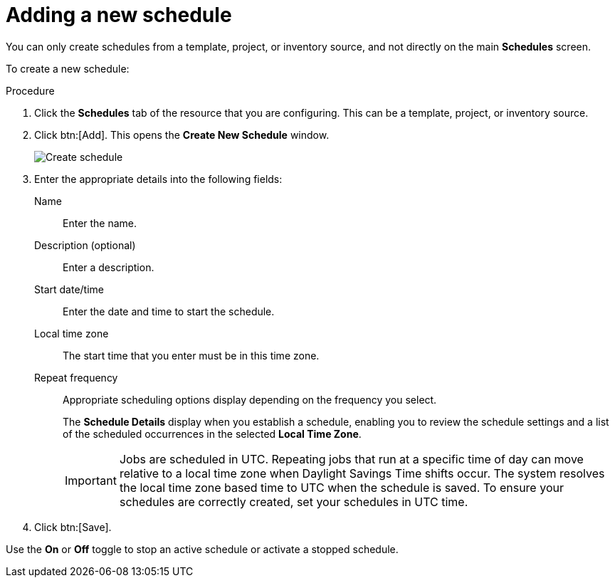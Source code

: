 [id="controller-adding-new-schedule"]

= Adding a new schedule

You can only create schedules from a template, project, or inventory source, and not directly on the main *Schedules* screen. 

To create a new schedule:

.Procedure

. Click the *Schedules* tab of the resource that you are configuring.
This can be a template, project, or inventory source.
. Click btn:[Add]. This opens the *Create New Schedule* window.
+
image::ug-generic-create-schedule.png[Create schedule]
+
. Enter the appropriate details into the following fields:
Name:: Enter the name.
Description (optional)::  Enter a description.
Start date/time:: Enter the date and time to start the schedule.
Local time zone:: The start time that you enter must be in this time zone.
Repeat frequency:: Appropriate scheduling options display depending on the frequency you select.
+
The *Schedule Details* display when you establish a schedule, enabling you to review the schedule settings and a list of the scheduled occurrences in the selected *Local Time Zone*.
+
[IMPORTANT]
====
Jobs are scheduled in UTC. 
Repeating jobs that run at a specific time of day can move relative to a local time zone when Daylight Savings Time shifts occur. 
The system resolves the local time zone based time to UTC when the schedule is saved. 
To ensure your schedules are correctly created, set your schedules in UTC time.
====
+
. Click btn:[Save].

Use the *On* or *Off* toggle to stop an active schedule or activate a stopped schedule.
